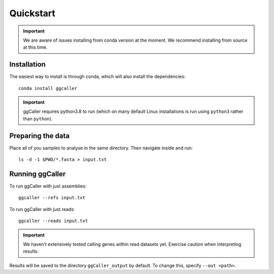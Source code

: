 Quickstart
==================================

.. important::
    We are aware of issues installing from conda version at the moment.
    We recommend installing from source at this time.

Installation
------------

The easiest way to install is through conda, which will also install the
dependencies::

    conda install ggcaller

.. important::
    ggCaller requires python3.8 to run
    (which on many default Linux installations is
    run using ``python3`` rather than ``python``).

Preparing the data
------------------

Place all of you samples to analyse in the same directory. Then navigate inside and run::

    ls -d -1 $PWD/*.fasta > input.txt

Running ggCaller
------------------

To run ggCaller with just assemblies::

    ggcaller --refs input.txt

To run ggCaller with just reads::

    ggcaller --reads input.txt

.. important::
    We haven't extensively tested calling genes within
    read datasets yet. Exercise caution when interpreting
    results.

Results will be saved to the directory ``ggCaller_output`` by default. To change this, specify ``--out <path>``.
